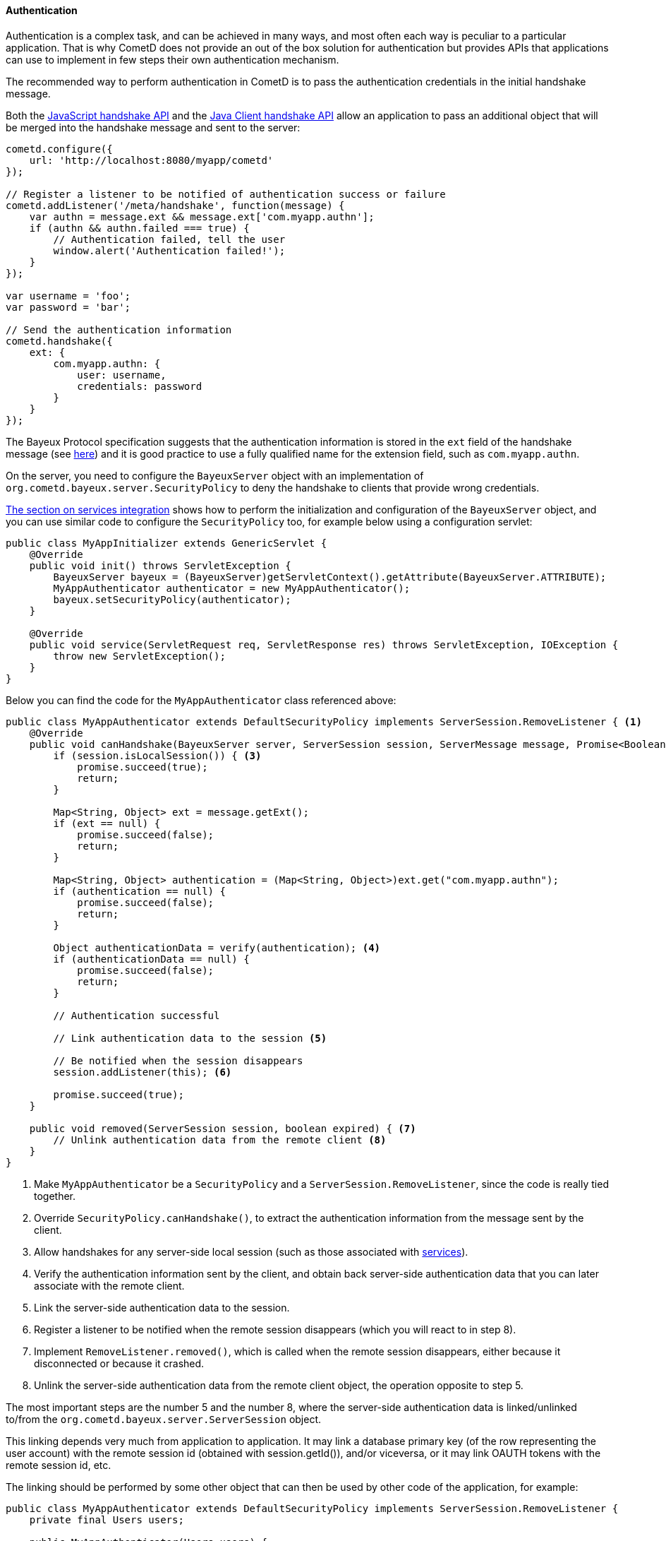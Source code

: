 
[[_java_server_authentication]]
==== Authentication

Authentication is a complex task, and can be achieved in many ways, and most
often each way is peculiar to a particular application.
That is why CometD does not provide an out of the box solution for authentication
but provides APIs that applications can use to implement in few steps their
own authentication mechanism.

The recommended way to perform authentication in CometD is to pass the
authentication credentials in the initial handshake message.

Both the <<_javascript_handshake,JavaScript handshake API>> and the
<<_java_client_handshake,Java Client handshake API>> allow an application to
pass an additional object that will be merged into the handshake message and
sent to the server:

====
[source,javascript]
----
cometd.configure({
    url: 'http://localhost:8080/myapp/cometd'
});

// Register a listener to be notified of authentication success or failure
cometd.addListener('/meta/handshake', function(message) {
    var authn = message.ext && message.ext['com.myapp.authn'];
    if (authn && authn.failed === true) {
        // Authentication failed, tell the user
        window.alert('Authentication failed!');
    }
});

var username = 'foo';
var password = 'bar';

// Send the authentication information
cometd.handshake({
    ext: {
        com.myapp.authn: {
            user: username,
            credentials: password
        }
    }
});
----
====

The Bayeux Protocol specification suggests that the authentication information
is stored in the `ext` field of the handshake message (see
<<_bayeux_security,here>>) and it is good practice to use a fully qualified
name for the extension field, such as `com.myapp.authn`.

On the server, you need to configure the `BayeuxServer` object with an implementation
of `org.cometd.bayeux.server.SecurityPolicy` to deny the handshake to clients
that provide wrong credentials.

<<_java_server_services_integration,The section on services integration>> shows
how to perform the initialization and configuration of the `BayeuxServer` object,
and you can use similar code to configure the `SecurityPolicy` too, for example
below using a configuration servlet:

====
[source,java]
----
public class MyAppInitializer extends GenericServlet {
    @Override
    public void init() throws ServletException {
        BayeuxServer bayeux = (BayeuxServer)getServletContext().getAttribute(BayeuxServer.ATTRIBUTE);
        MyAppAuthenticator authenticator = new MyAppAuthenticator();
        bayeux.setSecurityPolicy(authenticator);
    }

    @Override
    public void service(ServletRequest req, ServletResponse res) throws ServletException, IOException {
        throw new ServletException();
    }
}
----
====

Below you can find the code for the `MyAppAuthenticator` class referenced above:

====
[source,java]
----
public class MyAppAuthenticator extends DefaultSecurityPolicy implements ServerSession.RemoveListener { <1>
    @Override
    public void canHandshake(BayeuxServer server, ServerSession session, ServerMessage message, Promise<Boolean> promise) { <2>
        if (session.isLocalSession()) { <3>
            promise.succeed(true);
            return;
        }

        Map<String, Object> ext = message.getExt();
        if (ext == null) {
            promise.succeed(false);
            return;
        }

        Map<String, Object> authentication = (Map<String, Object>)ext.get("com.myapp.authn");
        if (authentication == null) {
            promise.succeed(false);
            return;
        }

        Object authenticationData = verify(authentication); <4>
        if (authenticationData == null) {
            promise.succeed(false);
            return;
        }

        // Authentication successful

        // Link authentication data to the session <5>

        // Be notified when the session disappears
        session.addListener(this); <6>

        promise.succeed(true);
    }

    public void removed(ServerSession session, boolean expired) { <7>
        // Unlink authentication data from the remote client <8>
    }
}
----
====
<1> Make `MyAppAuthenticator` be a `SecurityPolicy` and a `ServerSession.RemoveListener`,
since the code is really tied together.
<2> Override `SecurityPolicy.canHandshake()`, to extract the authentication
information from the message sent by the client.
<3> Allow handshakes for any server-side local session (such as those associated with
<<_java_server_services,services>>).
<4> Verify the authentication information sent by the client, and obtain back
server-side authentication data that you can later associate with the remote client.
<5> Link the server-side authentication data to the session.
<6> Register a listener to be notified when the remote session disappears
(which you will react to in step 8).
<7> Implement `RemoveListener.removed()`, which is called when the remote session
disappears, either because it disconnected or because it crashed.
<8> Unlink the server-side authentication data from the remote client object,
the operation opposite to step 5.

The most important steps are the number 5 and the number 8, where the
server-side authentication data is linked/unlinked to/from the
`org.cometd.bayeux.server.ServerSession` object.

This linking depends very much from application to application.
It may link a database primary key (of the row representing the user account)
with the remote session id (obtained with session.getId()), and/or viceversa,
or it may link OAUTH tokens with the remote session id, etc.

The linking should be performed by some other object that can then be used by
other code of the application, for example:

====
[source,java]
----
public class MyAppAuthenticator extends DefaultSecurityPolicy implements ServerSession.RemoveListener {
    private final Users users;

    public MyAppAuthenticator(Users users) {
        this.users = users;
    }

    @Override
    public void canHandshake(BayeuxServer server, ServerSession session, ServerMessage message, Promise<Boolean> promise) {
        if (session.isLocalSession()) {
            promise.succeed(true);
            return;
        }

        Map<String, Object> ext = message.getExt();
        if (ext == null) {
            promise.succeed(false);
            return;
        }

        Map<String, Object> authentication = (Map<String, Object>)ext.get("com.myapp.authn");
        if (authentication == null) {
            promise.succeed(false);
            return;
        }

        if (!verify(authentication)) {
            promise.succeed(false);
            return;
        }

        // Authentication successful.

        // Link authentication data to the session.
        users.put(session, authentication);

        // Be notified when the session disappears.
        session.addListener(this);

        promise.succeed(true);
    }

    public void removed(ServerSession session, boolean expired) {
        // Unlink authentication data from the remote client
        users.remove(session);
    }
}
----
====

And below you can find a very simple implementation of the `Users` class:

====
[source,java]
----
public class Users {
    private final ConcurrentMap<String, ServerSession> users = new ConcurrentHashMap<>();

    public void put(ServerSession session, Map<String, Object> credentials) {
        String user = (String)credentials.get("user");
        users.put(user, session);
    }

    public void remove(ServerSession session) {
        users.values().remove(session);
    }
}
----
====

The `Users` object can now be injected in <<_java_server_services,CometD services>>
and its API enriched to fit the application needs such as retrieving the user
name for a given session, or the `ServerSession` for a given user name, etc.

Alternatively, the linking/unlinking (steps 5 and 8 above) can be performed in a
`BayeuxServer.SessionListener`. These listeners are invoked _after_
`SecurityPolicy.canHandshake()` and are invoked also when a `ServerSession` is
removed, therefore there is no need to register a `RemoveListener` with the
`ServerSession` like done in step 6 above:

====
[source,java]
----
BayeuxServer bayeuxServer = ...;

final Users users = ...;

bayeuxServer.addListener(new BayeuxServer.SessionListener() {
    public void sessionAdded(ServerSession session, ServerMessage message) {
        Map<String, Object> authentication = (Map<String, Object>)ext.get("com.myapp.authn");
        users.put(session, authentication);
    }

    public void sessionRemoved(ServerSession session, boolean timedout) {
        users.remove(session);
    }
});
----
====

Each Bayeux message always come with a session id, which can be thought as
similar to the HTTP session id.
In the same way it is widespread practice to put the server-side authentication
data in the `HttpSession` object (identified by the HTTP session id), in CometD
web applications you can put server-side authentication data in the `ServerSession`
object.

The Bayeux session ids are long, randomly generated numbers, exactly like HTTP
session ids, and offer the same level security offered by a HTTP session id.
If an attacker manages to sniff a Bayeux session id, it can impersonate that
Bayeux session exactly in the same way it can sniff a HTTP session id and
impersonate that HTTP session.
And, of course, the same solutions to this problem used to secure HTTP
applications can be used to secure CometD web applications, most notably the
use of TLS.

===== Customizing the handshake response message

The handshake response message can be customized, for example adding an object
to the `ext` field of the response, that specify further challenge data or the
code/reason of the failure, and what action should be done by the client (for
example, disconnecting or retrying the handshake).

This is an example of how the handshake response message can be customized in
the `SecurityPolicy` implementation:

====
[source,java]
----
public class MySecurityPolicy extends DefaultSecurityPolicy {
    public void canHandshake(BayeuxServer server, ServerSession session, ServerMessage message, Promise<Boolean> promise) {
        if (!canAuthenticate(session, message)) {
            // Retrieve the handshake response
            ServerMessage.Mutable handshakeReply = message.getAssociated();

            // Modify the advice, in this case tell to try again
            // If the advice is not modified it will default to disconnect the client
            Map advice = handshakeReply.getAdvice(true);
            advice.put(Message.RECONNECT_FIELD, Message.RECONNECT_HANDSHAKE_VALUE);

            // Modify the ext field with extra information on the authentication failure
            Map ext = handshakeReply.getExt(true);
            Map authentication = new HashMap();
            ext.put("com.myapp.authn", authentication);
            authentication.put("failureReason", "invalid_credentials");

            promise.succeed(false);
        }
        promise.succeed(true);
    }
}
----
====

Alternatively, it is possible to customize the handshake response message by
implementing a `BayeuxServer.Extension`:

====
[source,java]
----
public class HandshakeExtension implements BayeuxServer.Extension {
    public void void outgoing(ServerSession from, ServerSession to, ServerMessage.Mutable message, Promise<Boolean> promise) {
        if (Channel.META_HANDSHAKE.equals(message.getChannel())) {
            if (!message.isSuccessful()) {
                Map advice = message.getAdvice(true);
                advice.put(Message.RECONNECT_FIELD, Message.RECONNECT_HANDSHAKE_VALUE);

                Map ext = message.getExt(true);
                Map authentication = new HashMap();
                ext.put("com.myapp.authn", authentication);
                authentication.put("failureReason", "invalid_credentials");
            }
        }
        promise.succeed(true);
    }

    // Other methods omitted
}
----
====
